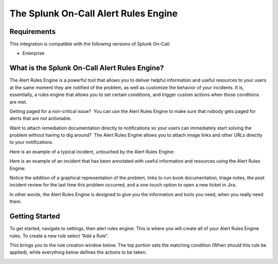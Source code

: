 .. _alert-rules-engine:

************************************************************************
The Splunk On-Call Alert Rules Engine
************************************************************************

.. meta::
   :description: The Splunk On-Call Alert Rules Engine is a rules engine that allows you to set certain conditions, and trigger custom actions when those conditions are met.



Requirements
==================

This integration is compatible with the following versions of Splunk On-Call:

- Enterprise



What is the Splunk On-Call Alert Rules Engine?
==============================================

The Alert Rules Engine is a powerful tool that allows you to deliver helpful information and useful resources to your users at the same moment they are notified of the problem, as well as customize the
behavior of your incidents. It is, essentially, a rules engine that allows you to set certain conditions, and trigger custom actions when
those conditions are met.

Getting paged for a non-critical issue?  You can use the Alert Rules
Engine to make sure that nobody gets paged for alerts that are not
actionable.

Want to attach remediation documentation directly to notifications so
your users can immediately start solving the problem without having to
dig around?  The Alert Rules Engine allows you to attach image links and
other URLs directly to your notifications.

Here is an example of a typical incident, untouched by the Alert Rules
Engine:

.. image:: images/1.jpg

Here is an example of an incident that has been annotated with useful
information and resources using the Alert Rules Engine:

.. image:: images/3.jpg

Notice the addition of a graphical representation of the problem, links
to run-book documentation, triage notes, the post incident review for
the last time this problem occurred, and a one-touch option to open a
new ticket in Jira.

In other words, the Alert Rules Engine is designed to give you the
information and tools you need, when you really need them.

**Getting Started**
===================

To get started, navigate to settings, then alert rules engine. This is
where you will create all of your Alert Rules Engine rules. To create a
new rule select “Add a Rule”.

 

.. image:: images/Screen_Shot_2020-11-10_at_3_09_54_PM.png

This brings you to the rule creation window below. The top portion sets
the matching condition (When should this rule be applied), while
everything below defines the actions to be taken.

.. image:: images/Rules-Engine-Capability.png

